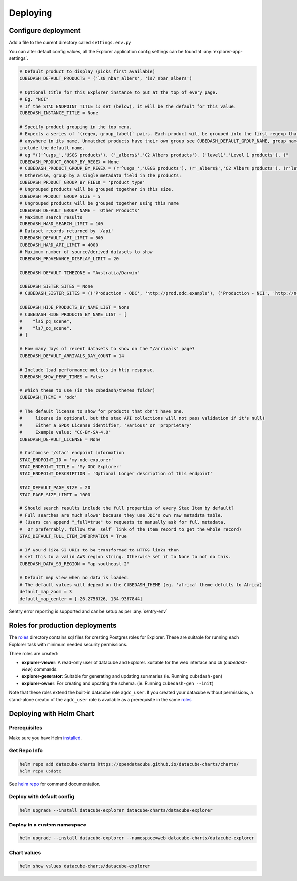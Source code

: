 Deploying
=========

Configure deployment
--------------------

Add a file to the current directory called ``settings.env.py``

You can alter default config values, all the Explorer application config settings can be found at :any:`explorer-app-settings`.

.. code-block:: text

    # Default product to display (picks first available)
    CUBEDASH_DEFAULT_PRODUCTS = ('ls8_nbar_albers', 'ls7_nbar_albers')

    # Optional title for this Explorer instance to put at the top of every page.
    # Eg. "NCI"
    # If the STAC_ENDPOINT_TITLE is set (below), it will be the default for this value.
    CUBEDASH_INSTANCE_TITLE = None

    # Specify product grouping in the top menu.
    # Expects a series of `(regex, group_label)` pairs. Each product will be grouped into the first regexp that matches
    # anywhere in its name. Unmatched products have their own group see CUBEDASH_DEFAULT_GROUP_NAME, group names shouldn't
    include the default name.
    # eg "(('^usgs_','USGS products'), ('_albers$','C2 Albers products'), ('level1','Level 1 products'), )"
    CUBEDASH_PRODUCT_GROUP_BY_REGEX = None
    # CUBEDASH_PRODUCT_GROUP_BY_REGEX = (r'^usgs_','USGS products'), (r'_albers$','C2 Albers products'), (r'level1','Level 1 products'), )
    # Otherwise, group by a single metadata field in the products:
    CUBEDASH_PRODUCT_GROUP_BY_FIELD = 'product_type'
    # Ungrouped products will be grouped together in this size.
    CUBEDASH_PRODUCT_GROUP_SIZE = 5
    # Ungrouped products will be grouped together using this name
    CUBEDASH_DEFAULT_GROUP_NAME = 'Other Products'
    # Maximum search results
    CUBEDASH_HARD_SEARCH_LIMIT = 100
    # Dataset records returned by '/api'
    CUBEDASH_DEFAULT_API_LIMIT = 500
    CUBEDASH_HARD_API_LIMIT = 4000
    # Maximum number of source/derived datasets to show
    CUBEDASH_PROVENANCE_DISPLAY_LIMIT = 20

    CUBEDASH_DEFAULT_TIMEZONE = "Australia/Darwin"

    CUBEDASH_SISTER_SITES = None
    # CUBEDASH_SISTER_SITES = (('Production - ODC', 'http://prod.odc.example'), ('Production - NCI', 'http://nci.odc.example'), )

    CUBEDASH_HIDE_PRODUCTS_BY_NAME_LIST = None
    # CUBEDASH_HIDE_PRODUCTS_BY_NAME_LIST = [
    #    "ls5_pq_scene",
    #    "ls7_pq_scene",
    # ]

    # How many days of recent datasets to show on the "/arrivals" page?
    CUBEDASH_DEFAULT_ARRIVALS_DAY_COUNT = 14

    # Include load performance metrics in http response.
    CUBEDASH_SHOW_PERF_TIMES = False

    # Which theme to use (in the cubedash/themes folder)
    CUBEDASH_THEME = 'odc'

    # The default license to show for products that don't have one.
    #     license is optional, but the stac API collections will not pass validation if it's null)
    #     Either a SPDX License identifier, 'various' or 'proprietary'
    #     Example value: "CC-BY-SA-4.0"
    CUBEDASH_DEFAULT_LICENSE = None

    # Customise '/stac' endpoint information
    STAC_ENDPOINT_ID = 'my-odc-explorer'
    STAC_ENDPOINT_TITLE = 'My ODC Explorer'
    STAC_ENDPOINT_DESCRIPTION = 'Optional Longer description of this endpoint'

    STAC_DEFAULT_PAGE_SIZE = 20
    STAC_PAGE_SIZE_LIMIT = 1000

    # Should search results include the full properties of every Stac Item by default?
    # Full searches are much slower because they use ODC's own raw metadata table.
    # (Users can append "_full=true" to requests to manually ask for full metadata.
    #  Or preferrably, follow the `self` link of the Item record to get the whole record)
    STAC_DEFAULT_FULL_ITEM_INFORMATION = True

    # If you'd like S3 URIs to be transformed to HTTPS links then
    # set this to a valid AWS region string. Otherwise set it to None to not do this.
    CUBEDASH_DATA_S3_REGION = "ap-southeast-2"

    # Default map view when no data is loaded.
    # The default values will depend on the CUBEDASH_THEME (eg. 'africa' theme defults to Africa)
    default_map_zoom = 3
    default_map_center = [-26.2756326, 134.9387844]


Sentry error reporting is supported and can be setup as per :any:`sentry-env`


Roles for production deployments
---------------------------------

The `roles`_ directory contains sql files for creating
Postgres roles for Explorer. These are suitable for running each Explorer
task with minimum needed security permissions.

Three roles are created:

- **explorer-viewer**: A read-only user of datacube and Explorer. Suitable for the web interface and cli (`cubedash-view`) commands.
- **explorer-generator**: Suitable for generating and updating summaries (ie. Running ``cubedash-gen``)
- **explorer-owner**: For creating and updating the schema. (ie. Running ``cubedash-gen --init``)

Note that these roles extend the built-in datacube role ``agdc_user``. If you
created your datacube without permissions, a stand-alone creator of the ``agdc_user``
role is available as a prerequisite in the same `roles`_

.. _roles: https://github.com/opendatacube/datacube-explorer/tree/develop/cubedash/summary/roles


Deploying with Helm Chart
--------------------------

Prerequisites
^^^^^^^^^^^^^

Make sure you have Helm `installed <https://helm.sh/docs/using_helm/#installing-helm>`_.

Get Repo Info
^^^^^^^^^^^^^^

.. code::

    helm repo add datacube-charts https://opendatacube.github.io/datacube-charts/charts/
    helm repo update


See `helm repo <https://helm.sh/docs/helm/helm_repo/>`_ for command documentation.


Deploy with default config
^^^^^^^^^^^^^^^^^^^^^^^^^^

.. code::

    helm upgrade --install datacube-explorer datacube-charts/datacube-explorer


Deploy in a custom namespace
^^^^^^^^^^^^^^^^^^^^^^^^^^^^

.. code::

    helm upgrade --install datacube-explorer --namespace=web datacube-charts/datacube-explorer

Chart values
^^^^^^^^^^^^

.. code::

    helm show values datacube-charts/datacube-explorer
